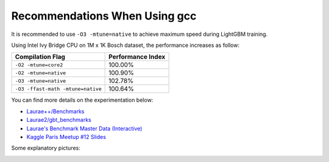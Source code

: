 Recommendations When Using gcc
==============================

It is recommended to use ``-O3 -mtune=native`` to achieve maximum speed during LightGBM training.

Using Intel Ivy Bridge CPU on 1M x 1K Bosch dataset, the performance increases as follow:

+-------------------------------------+---------------------+
| Compilation Flag                    | Performance Index   |
+=====================================+=====================+
| ``-O2 -mtune=core2``                | 100.00%             |
+-------------------------------------+---------------------+
| ``-O2 -mtune=native``               | 100.90%             |
+-------------------------------------+---------------------+
| ``-O3 -mtune=native``               | 102.78%             |
+-------------------------------------+---------------------+
| ``-O3 -ffast-math -mtune=native``   | 100.64%             |
+-------------------------------------+---------------------+

You can find more details on the experimentation below:

-  `Laurae++/Benchmarks <https://sites.google.com/view/lauraepp/benchmarks/xgb-vs-lgb-feb-2017>`__

-  `Laurae2/gbt\_benchmarks <https://github.com/Laurae2/gbt_benchmarks>`__

-  `Laurae's Benchmark Master Data (Interactive) <https://public.tableau.com/views/gbt_benchmarks/Master-Data?:showVizHome=no>`__

-  `Kaggle Paris Meetup #12 Slides <https://drive.google.com/file/d/0B6qJBmoIxFe0ZHNCOXdoRWMxUm8/view>`__

Some explanatory pictures:

.. image:: ./_static/images/gcc-table.png
   :align: center
   :target: ./_static/images/gcc-table.png
   :alt: picture comparing depth with number of threads with each implementation where red color means bad combination and greener areas mean good combination

.. image:: ./_static/images/gcc-bars.png
   :align: center
   :target: ./_static/images/gcc-bars.png
   :alt: picture of a simple bar chart against running time

.. image:: ./_static/images/gcc-chart.png
   :align: center
   :target: ./_static/images/gcc-chart.png
   :alt: this picture is a rendition of first where y-axis is cost and x-axis is number of threads comparing the four algorithms

.. image:: ./_static/images/gcc-comparison-1.png
   :align: center
   :target: ./_static/images/gcc-comparison-1.png
   :alt: a bar chart comapring Light G.B.M performance versus compilation flags which is maximum at depth 8 with Light G.B.M version 2, flag O 3

.. image:: ./_static/images/gcc-comparison-2.png
   :align: center
   :target: ./_static/images/gcc-comparison-2.png
   :alt: a bar chart comapring Light G.B.M cumulative performance versus compilation flags which is maximum at depth 8 with Light G.B.M version 2, flag O 3

.. image:: ./_static/images/gcc-meetup-1.png
   :align: center
   :target: ./_static/images/gcc-meetup-1.png
   :alt: comparison of cumulative speed versus the slowest algorithm at various depths with v-2, O-3 remaining constant almost in all cases

.. image:: ./_static/images/gcc-meetup-2.png
   :align: center
   :target: ./_static/images/gcc-meetup-2.png
   :alt: comparison of cumulative speed versus the slowest density of each algorithm at various depths with v-2, O-3 remaining constant almost in all cases
